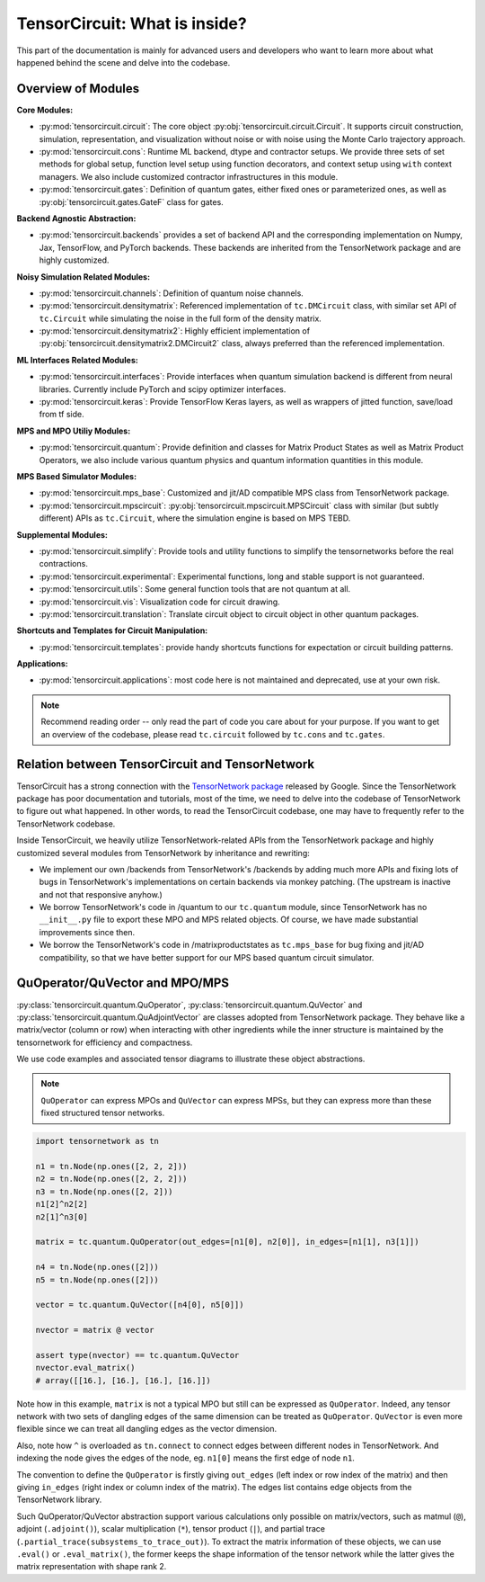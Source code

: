 =================================
TensorCircuit: What is inside?
=================================

This part of the documentation is mainly for advanced users and developers who want to learn more about what happened behind the scene and delve into the codebase.


Overview of Modules
-----------------------

**Core Modules:**

- :py:mod:`tensorcircuit.circuit`: The core object :py:obj:`tensorcircuit.circuit.Circuit`. It supports circuit construction, simulation, representation, and visualization without noise or with noise using the Monte Carlo trajectory approach.

- :py:mod:`tensorcircuit.cons`: Runtime ML backend, dtype and contractor setups. We provide three sets of set methods for global setup, function level setup using function decorators, and context setup using ``with`` context managers. We also include customized contractor infrastructures in this module.

- :py:mod:`tensorcircuit.gates`: Definition of quantum gates, either fixed ones or parameterized ones, as well as :py:obj:`tensorcircuit.gates.GateF` class for gates.

**Backend Agnostic Abstraction:**

- :py:mod:`tensorcircuit.backends` provides a set of backend API and the corresponding implementation on Numpy, Jax, TensorFlow, and PyTorch backends. These backends are inherited from the TensorNetwork package and are highly customized.

**Noisy Simulation Related Modules:**

- :py:mod:`tensorcircuit.channels`: Definition of quantum noise channels.

- :py:mod:`tensorcircuit.densitymatrix`: Referenced implementation of ``tc.DMCircuit`` class, with similar set API of ``tc.Circuit`` while simulating the noise in the full form of the density matrix.

- :py:mod:`tensorcircuit.densitymatrix2`: Highly efficient implementation of :py:obj:`tensorcircuit.densitymatrix2.DMCircuit2` class, always preferred than the referenced implementation.

**ML Interfaces Related Modules:**

- :py:mod:`tensorcircuit.interfaces`: Provide interfaces when quantum simulation backend is different from neural libraries. Currently include PyTorch and scipy optimizer interfaces.

- :py:mod:`tensorcircuit.keras`: Provide TensorFlow Keras layers, as well as wrappers of jitted function, save/load from tf side.

**MPS and MPO Utiliy Modules:**

- :py:mod:`tensorcircuit.quantum`: Provide definition and classes for Matrix Product States as well as Matrix Product Operators, we also include various quantum physics and quantum information quantities in this module.

**MPS Based Simulator Modules:**

- :py:mod:`tensorcircuit.mps_base`: Customized and jit/AD compatible MPS class from TensorNetwork package.

- :py:mod:`tensorcircuit.mpscircuit`: :py:obj:`tensorcircuit.mpscircuit.MPSCircuit` class with similar (but subtly different) APIs as ``tc.Circuit``, where the simulation engine is based on MPS TEBD.

**Supplemental Modules:**

- :py:mod:`tensorcircuit.simplify`: Provide tools and utility functions to simplify the tensornetworks before the real contractions.

- :py:mod:`tensorcircuit.experimental`: Experimental functions, long and stable support is not guaranteed.

- :py:mod:`tensorcircuit.utils`: Some general function tools that are not quantum at all.

- :py:mod:`tensorcircuit.vis`: Visualization code for circuit drawing.

- :py:mod:`tensorcircuit.translation`: Translate circuit object to circuit object in other quantum packages.

**Shortcuts and Templates for Circuit Manipulation:**

- :py:mod:`tensorcircuit.templates`: provide handy shortcuts functions for expectation or circuit building patterns.

**Applications:**

- :py:mod:`tensorcircuit.applications`: most code here is not maintained and deprecated, use at your own risk.

.. note::

    Recommend reading order -- only read the part of code you care about for your purpose. 
    If you want to get an overview of the codebase, please read ``tc.circuit`` followed by ``tc.cons`` and ``tc.gates``.


Relation between TensorCircuit and TensorNetwork
---------------------------------------------------

TensorCircuit has a strong connection with the `TensorNetwork package <https://github.com/google/TensorNetwork>`_ released by Google. Since the TensorNetwork package has poor documentation and tutorials, most of the time, we need to delve into the codebase of TensorNetwork to figure out what happened. In other words, to read the TensorCircuit codebase, one may have to frequently refer to the TensorNetwork codebase.

Inside TensorCircuit, we heavily utilize TensorNetwork-related APIs from the TensorNetwork package and highly customized several modules from TensorNetwork by inheritance and rewriting:

- We implement our own /backends from TensorNetwork's /backends by adding much more APIs and fixing lots of bugs in TensorNetwork's implementations on certain backends via monkey patching. (The upstream is inactive and not that responsive anyhow.)

- We borrow TensorNetwork's code in /quantum to our ``tc.quantum`` module, since TensorNetwork has no ``__init__.py`` file to export these MPO and MPS related objects. Of course, we have made substantial improvements since then.

- We borrow the TensorNetwork's code in /matrixproductstates as ``tc.mps_base`` for bug fixing and jit/AD compatibility, so that we have better support for our MPS based quantum circuit simulator.


QuOperator/QuVector and MPO/MPS
---------------------------------------------------

:py:class:`tensorcircuit.quantum.QuOperator`, :py:class:`tensorcircuit.quantum.QuVector` and :py:class:`tensorcircuit.quantum.QuAdjointVector` are classes adopted from TensorNetwork package.
They behave like a matrix/vector (column or row) when interacting with other ingredients while the inner structure is maintained by the tensornetwork for efficiency and compactness.

We use code examples and associated tensor diagrams to illustrate these object abstractions.

.. note::

    ``QuOperator`` can express MPOs and ``QuVector`` can express MPSs, but they can express more than these fixed structured tensor networks.

.. code-block:: python

    import tensornetwork as tn

    n1 = tn.Node(np.ones([2, 2, 2]))
    n2 = tn.Node(np.ones([2, 2, 2]))
    n3 = tn.Node(np.ones([2, 2]))
    n1[2]^n2[2]
    n2[1]^n3[0]

    matrix = tc.quantum.QuOperator(out_edges=[n1[0], n2[0]], in_edges=[n1[1], n3[1]])

    n4 = tn.Node(np.ones([2]))
    n5 = tn.Node(np.ones([2]))

    vector = tc.quantum.QuVector([n4[0], n5[0]])

    nvector = matrix @ vector 

    assert type(nvector) == tc.quantum.QuVector
    nvector.eval_matrix() 
    # array([[16.], [16.], [16.], [16.]])

.. figure:: statics/quop.png
    :scale: 50%

Note how in this example, ``matrix`` is not a typical MPO but still can be expressed as ``QuOperator``. Indeed, any tensor network with two sets of dangling edges of the same dimension can be treated as ``QuOperator``. ``QuVector`` is even more flexible since we can treat all dangling edges as the vector dimension.

Also, note how ``^`` is overloaded as ``tn.connect`` to connect edges between different nodes in TensorNetwork. And indexing the node gives the edges of the node, eg. ``n1[0]`` means the first edge of node ``n1``.

The convention to define the ``QuOperator`` is firstly giving ``out_edges`` (left index or row index of the matrix) and then giving ``in_edges`` (right index or column index of the matrix). The edges list contains edge objects from the TensorNetwork library.

Such QuOperator/QuVector abstraction support various calculations only possible on matrix/vectors, such as matmul (``@``), adjoint (``.adjoint()``), scalar multiplication (``*``), tensor product (``|``), and partial trace (``.partial_trace(subsystems_to_trace_out)``).
To extract the matrix information of these objects, we can use ``.eval()`` or ``.eval_matrix()``, the former keeps the shape information of the tensor network while the latter gives the matrix representation with shape rank 2.